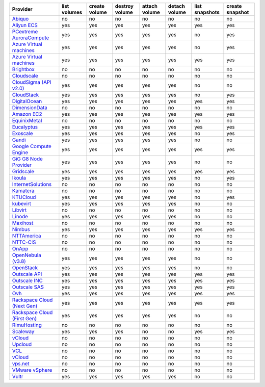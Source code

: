.. NOTE: This file has been generated automatically using generate_provider_feature_matrix_table.py script, don't manually edit it

============================== ============ ============= ============== ============= ============= ============== ===============
Provider                       list volumes create volume destroy volume attach volume detach volume list snapshots create snapshot
============================== ============ ============= ============== ============= ============= ============== ===============
`Abiquo`_                      no           no            no             no            no            no             no             
`Aliyun ECS`_                  yes          yes           yes            yes           yes           yes            yes            
`PCextreme AuroraCompute`_     yes          yes           yes            yes           yes           no             yes            
`Azure Virtual machines`_      yes          yes           yes            yes           yes           no             yes            
`Azure Virtual machines`_      yes          yes           yes            yes           yes           yes            yes            
`Brightbox`_                   no           no            no             no            no            no             no             
`Cloudscale`_                  no           no            no             no            no            no             no             
`CloudSigma (API v2.0)`_       yes          yes           yes            yes           yes           no             no             
`CloudStack`_                  yes          yes           yes            yes           yes           no             yes            
`DigitalOcean`_                yes          yes           yes            yes           yes           yes            yes            
`DimensionData`_               no           no            no             no            no            no             no             
`Amazon EC2`_                  yes          yes           yes            yes           yes           yes            yes            
`EquinixMetal`_                no           no            no             no            no            no             no             
`Eucalyptus`_                  yes          yes           yes            yes           yes           yes            yes            
`Exoscale`_                    yes          yes           yes            yes           yes           no             yes            
`Gandi`_                       yes          yes           yes            yes           yes           no             no             
`Google Compute Engine`_       yes          yes           yes            yes           yes           yes            yes            
`GiG G8 Node Provider`_        yes          yes           yes            yes           yes           no             no             
`Gridscale`_                   yes          yes           yes            yes           yes           yes            yes            
`Ikoula`_                      yes          yes           yes            yes           yes           no             yes            
`InternetSolutions`_           no           no            no             no            no            no             no             
`Kamatera`_                    no           no            no             no            no            no             no             
`KTUCloud`_                    yes          yes           yes            yes           yes           no             yes            
`kubevirt`_                    yes          yes           yes            yes           yes           no             no             
`Libvirt`_                     no           no            no             no            no            no             no             
`Linode`_                      yes          yes           yes            yes           yes           no             no             
`Maxihost`_                    no           no            no             no            no            no             no             
`Nimbus`_                      yes          yes           yes            yes           yes           yes            yes            
`NTTAmerica`_                  no           no            no             no            no            no             no             
`NTTC-CIS`_                    no           no            no             no            no            no             no             
`OnApp`_                       no           no            no             no            no            no             no             
`OpenNebula (v3.8)`_           yes          yes           yes            yes           yes           no             no             
`OpenStack`_                   yes          yes           yes            yes           yes           no             no             
`Outscale API`_                yes          yes           yes            yes           yes           yes            yes            
`Outscale INC`_                yes          yes           yes            yes           yes           yes            yes            
`Outscale SAS`_                yes          yes           yes            yes           yes           yes            yes            
`Ovh`_                         yes          yes           yes            yes           yes           yes            yes            
`Rackspace Cloud (Next Gen)`_  yes          yes           yes            yes           yes           yes            yes            
`Rackspace Cloud (First Gen)`_ yes          yes           yes            yes           yes           no             no             
`RimuHosting`_                 no           no            no             no            no            no             no             
`Scaleway`_                    yes          yes           yes            no            no            yes            yes            
`vCloud`_                      no           no            no             no            no            no             no             
`Upcloud`_                     no           no            no             no            no            no             no             
`VCL`_                         no           no            no             no            no            no             no             
`vCloud`_                      no           no            no             no            no            no             no             
`vps.net`_                     no           no            no             no            no            no             no             
`VMware vSphere`_              no           no            no             no            no            no             no             
`Vultr`_                       yes          yes           yes            yes           yes           no             no             
============================== ============ ============= ============== ============= ============= ============== ===============

.. _`Abiquo`: http://www.abiquo.com/
.. _`Aliyun ECS`: https://www.aliyun.com/product/ecs
.. _`PCextreme AuroraCompute`: https://www.pcextreme.com/aurora/compute
.. _`Azure Virtual machines`: http://azure.microsoft.com/en-us/services/virtual-machines/
.. _`Azure Virtual machines`: http://azure.microsoft.com/en-us/services/virtual-machines/
.. _`Brightbox`: http://www.brightbox.co.uk/
.. _`Cloudscale`: https://www.cloudscale.ch
.. _`CloudSigma (API v2.0)`: http://www.cloudsigma.com/
.. _`CloudStack`: http://cloudstack.org/
.. _`DigitalOcean`: https://www.digitalocean.com
.. _`DimensionData`: http://www.dimensiondata.com/
.. _`Amazon EC2`: http://aws.amazon.com/ec2/
.. _`EquinixMetal`: https://metal.equinix.com/
.. _`Eucalyptus`: http://www.eucalyptus.com/
.. _`Exoscale`: https://www.exoscale.com/
.. _`Gandi`: http://www.gandi.net/
.. _`Google Compute Engine`: https://cloud.google.com/
.. _`GiG G8 Node Provider`: https://gig.tech
.. _`Gridscale`: https://gridscale.io
.. _`Ikoula`: http://express.ikoula.co.uk/cloudstack
.. _`InternetSolutions`: http://www.is.co.za/
.. _`Kamatera`: https://www.kamatera.com/
.. _`KTUCloud`: https://ucloudbiz.olleh.com/
.. _`kubevirt`: https://www.kubevirt.io
.. _`Libvirt`: http://libvirt.org/
.. _`Linode`: http://www.linode.com/
.. _`Maxihost`: https://www.maxihost.com/
.. _`Nimbus`: http://www.nimbusproject.org/
.. _`NTTAmerica`: http://www.nttamerica.com/
.. _`NTTC-CIS`: https://www.us.ntt.com/en/services/cloud/enterprise-cloud.html
.. _`OnApp`: http://onapp.com/
.. _`OpenNebula (v3.8)`: http://opennebula.org/
.. _`OpenStack`: http://openstack.org/
.. _`Outscale API`: http://www.outscale.com
.. _`Outscale INC`: http://www.outscale.com
.. _`Outscale SAS`: http://www.outscale.com
.. _`Ovh`: https://www.ovh.com/
.. _`Rackspace Cloud (Next Gen)`: http://www.rackspace.com
.. _`Rackspace Cloud (First Gen)`: http://www.rackspace.com
.. _`RimuHosting`: http://rimuhosting.com/
.. _`Scaleway`: https://www.scaleway.com/
.. _`vCloud`: http://www.vmware.com/products/vcloud/
.. _`Upcloud`: https://www.upcloud.com
.. _`VCL`: http://incubator.apache.org/vcl/
.. _`vCloud`: http://www.vmware.com/products/vcloud/
.. _`vps.net`: http://vps.net/
.. _`VMware vSphere`: http://www.vmware.com/products/vsphere/
.. _`Vultr`: https://www.vultr.com

